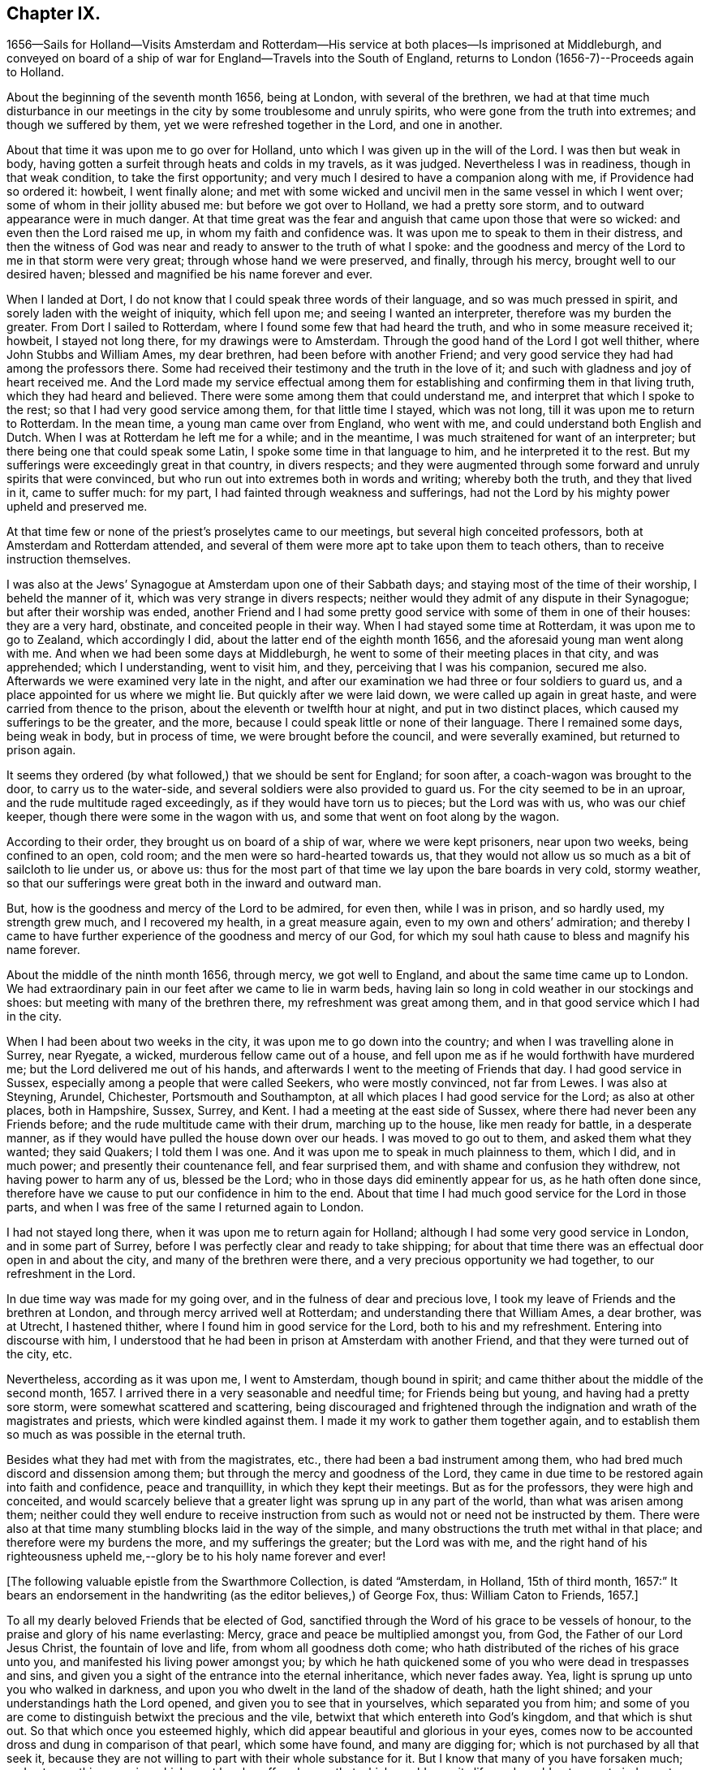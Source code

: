 == Chapter IX.

1656--Sails for Holland--Visits Amsterdam and Rotterdam--His
service at both places--Is imprisoned at Middleburgh,
and conveyed on board of a ship of war for England--Travels into the South of England,
returns to London (1656-7)--Proceeds again to Holland.

About the beginning of the seventh month 1656, being at London,
with several of the brethren,
we had at that time much disturbance in our meetings in
the city by some troublesome and unruly spirits,
who were gone from the truth into extremes; and though we suffered by them,
yet we were refreshed together in the Lord, and one in another.

About that time it was upon me to go over for Holland,
unto which I was given up in the will of the Lord.
I was then but weak in body,
having gotten a surfeit through heats and colds in my travels, as it was judged.
Nevertheless I was in readiness, though in that weak condition,
to take the first opportunity; and very much I desired to have a companion along with me,
if Providence had so ordered it: howbeit, I went finally alone;
and met with some wicked and uncivil men in the same vessel in which I went over;
some of whom in their jollity abused me: but before we got over to Holland,
we had a pretty sore storm, and to outward appearance were in much danger.
At that time great was the fear and anguish that came upon those that were so wicked:
and even then the Lord raised me up, in whom my faith and confidence was.
It was upon me to speak to them in their distress,
and then the witness of God was near and ready to answer to the truth of what I spoke:
and the goodness and mercy of the Lord to me in that storm were very great;
through whose hand we were preserved, and finally, through his mercy,
brought well to our desired haven; blessed and magnified be his name forever and ever.

When I landed at Dort, I do not know that I could speak three words of their language,
and so was much pressed in spirit, and sorely laden with the weight of iniquity,
which fell upon me; and seeing I wanted an interpreter,
therefore was my burden the greater.
From Dort I sailed to Rotterdam, where I found some few that had heard the truth,
and who in some measure received it; howbeit, I stayed not long there,
for my drawings were to Amsterdam.
Through the good hand of the Lord I got well thither, where John Stubbs and William Ames,
my dear brethren, had been before with another Friend;
and very good service they had had among the professors there.
Some had received their testimony and the truth in the love of it;
and such with gladness and joy of heart received me.
And the Lord made my service effectual among them for
establishing and confirming them in that living truth,
which they had heard and believed.
There were some among them that could understand me,
and interpret that which I spoke to the rest; so that I had very good service among them,
for that little time I stayed, which was not long,
till it was upon me to return to Rotterdam.
In the mean time, a young man came over from England, who went with me,
and could understand both English and Dutch.
When I was at Rotterdam he left me for a while; and in the meantime,
I was much straitened for want of an interpreter;
but there being one that could speak some Latin,
I spoke some time in that language to him, and he interpreted it to the rest.
But my sufferings were exceedingly great in that country, in divers respects;
and they were augmented through some forward and unruly spirits that were convinced,
but who run out into extremes both in words and writing; whereby both the truth,
and they that lived in it, came to suffer much: for my part,
I had fainted through weakness and sufferings,
had not the Lord by his mighty power upheld and preserved me.

At that time few or none of the priest`'s proselytes came to our meetings,
but several high conceited professors, both at Amsterdam and Rotterdam attended,
and several of them were more apt to take upon them to teach others,
than to receive instruction themselves.

I was also at the Jews`' Synagogue at Amsterdam upon one of their Sabbath days;
and staying most of the time of their worship, I beheld the manner of it,
which was very strange in divers respects;
neither would they admit of any dispute in their Synagogue;
but after their worship was ended,
another Friend and I had some pretty good
service with some of them in one of their houses:
they are a very hard, obstinate, and conceited people in their way.
When I had stayed some time at Rotterdam, it was upon me to go to Zealand,
which accordingly I did, about the latter end of the eighth month 1656,
and the aforesaid young man went along with me.
And when we had been some days at Middleburgh,
he went to some of their meeting places in that city, and was apprehended;
which I understanding, went to visit him, and they, perceiving that I was his companion,
secured me also.
Afterwards we were examined very late in the night,
and after our examination we had three or four soldiers to guard us,
and a place appointed for us where we might lie.
But quickly after we were laid down, we were called up again in great haste,
and were carried from thence to the prison, about the eleventh or twelfth hour at night,
and put in two distinct places, which caused my sufferings to be the greater,
and the more, because I could speak little or none of their language.
There I remained some days, being weak in body, but in process of time,
we were brought before the council, and were severally examined,
but returned to prison again.

It seems they ordered (by what followed,) that we should be sent for England;
for soon after, a coach-wagon was brought to the door, to carry us to the water-side,
and several soldiers were also provided to guard us.
For the city seemed to be in an uproar, and the rude multitude raged exceedingly,
as if they would have torn us to pieces; but the Lord was with us,
who was our chief keeper, though there were some in the wagon with us,
and some that went on foot along by the wagon.

According to their order, they brought us on board of a ship of war,
where we were kept prisoners, near upon two weeks, being confined to an open, cold room;
and the men were so hard-hearted towards us,
that they would not allow us so much as a bit of sailcloth to lie under us, or above us:
thus for the most part of that time we lay upon the bare boards in very cold,
stormy weather, so that our sufferings were great both in the inward and outward man.

But, how is the goodness and mercy of the Lord to be admired, for even then,
while I was in prison, and so hardly used, my strength grew much,
and I recovered my health, in a great measure again,
even to my own and others`' admiration;
and thereby I came to have further experience of the goodness and mercy of our God,
for which my soul hath cause to bless and magnify his name forever.

About the middle of the ninth month 1656, through mercy, we got well to England,
and about the same time came up to London.
We had extraordinary pain in our feet after we came to lie in warm beds,
having lain so long in cold weather in our stockings and shoes:
but meeting with many of the brethren there, my refreshment was great among them,
and in that good service which I had in the city.

When I had been about two weeks in the city, it was upon me to go down into the country;
and when I was travelling alone in Surrey, near Ryegate, a wicked,
murderous fellow came out of a house,
and fell upon me as if he would forthwith have murdered me;
but the Lord delivered me out of his hands,
and afterwards I went to the meeting of Friends that day.
I had good service in Sussex, especially among a people that were called Seekers,
who were mostly convinced, not far from Lewes.
I was also at Steyning, Arundel, Chichester, Portsmouth and Southampton,
at all which places I had good service for the Lord; as also at other places,
both in Hampshire, Sussex, Surrey, and Kent.
I had a meeting at the east side of Sussex,
where there had never been any Friends before;
and the rude multitude came with their drum, marching up to the house,
like men ready for battle, in a desperate manner,
as if they would have pulled the house down over our heads.
I was moved to go out to them, and asked them what they wanted; they said Quakers;
I told them I was one.
And it was upon me to speak in much plainness to them, which I did, and in much power;
and presently their countenance fell, and fear surprised them,
and with shame and confusion they withdrew, not having power to harm any of us,
blessed be the Lord; who in those days did eminently appear for us,
as he hath often done since,
therefore have we cause to put our confidence in him to the end.
About that time I had much good service for the Lord in those parts,
and when I was free of the same I returned again to London.

I had not stayed long there, when it was upon me to return again for Holland;
although I had some very good service in London, and in some part of Surrey,
before I was perfectly clear and ready to take shipping;
for about that time there was an effectual door open in and about the city,
and many of the brethren were there, and a very precious opportunity we had together,
to our refreshment in the Lord.

In due time way was made for my going over, and in the fulness of dear and precious love,
I took my leave of Friends and the brethren at London,
and through mercy arrived well at Rotterdam; and understanding there that William Ames,
a dear brother, was at Utrecht, I hastened thither,
where I found him in good service for the Lord, both to his and my refreshment.
Entering into discourse with him,
I understood that he had been in prison at Amsterdam with another Friend,
and that they were turned out of the city, etc.

Nevertheless, according as it was upon me, I went to Amsterdam, though bound in spirit;
and came thither about the middle of the second month, 1657.
I arrived there in a very seasonable and needful time; for Friends being but young,
and having had a pretty sore storm, were somewhat scattered and scattering,
being discouraged and frightened through the
indignation and wrath of the magistrates and priests,
which were kindled against them.
I made it my work to gather them together again,
and to establish them so much as was possible in the eternal truth.

Besides what they had met with from the magistrates, etc.,
there had been a bad instrument among them,
who had bred much discord and dissension among them;
but through the mercy and goodness of the Lord,
they came in due time to be restored again into faith and confidence,
peace and tranquillity, in which they kept their meetings.
But as for the professors, they were high and conceited,
and would scarcely believe that a greater light was sprung up in any part of the world,
than what was arisen among them;
neither could they well endure to receive instruction from
such as would not or need not be instructed by them.
There were also at that time many stumbling blocks laid in the way of the simple,
and many obstructions the truth met withal in that place;
and therefore were my burdens the more, and my sufferings the greater;
but the Lord was with me,
and the right hand of his righteousness upheld
me,--glory be to his holy name forever and ever!

[.offset]
+++[+++The following valuable epistle from the Swarthmore Collection, is dated "`Amsterdam,
in Holland, 15th of third month, 1657:`" It bears an endorsement in the handwriting
(as the editor believes,) of George Fox, thus: William Caton to Friends, 1657.+++]+++

[.embedded-content-document.letter]
--

To all my dearly beloved Friends that be elected of God,
sanctified through the Word of his grace to be vessels of honour,
to the praise and glory of his name everlasting: Mercy,
grace and peace be multiplied amongst you, from God, the Father of our Lord Jesus Christ,
the fountain of love and life, from whom all goodness doth come;
who hath distributed of the riches of his grace unto you,
and manifested his living power amongst you;
by which he hath quickened some of you who were dead in trespasses and sins,
and given you a sight of the entrance into the eternal inheritance,
which never fades away.
Yea, light is sprung up unto you who walked in darkness,
and upon you who dwelt in the land of the shadow of death, hath the light shined;
and your understandings hath the Lord opened, and given you to see that in yourselves,
which separated you from him;
and some of you are come to distinguish betwixt the precious and the vile,
betwixt that which entereth into God`'s kingdom, and that which is shut out.
So that which once you esteemed highly,
which did appear beautiful and glorious in your eyes,
comes now to be accounted dross and dung in comparison of that pearl,
which some have found, and many are digging for;
which is not purchased by all that seek it,
because they are not willing to part with their whole substance for it.
But I know that many of you have forsaken much;
and yet something remains which must be also offered,
even that which would save its life, and would not come to judgment,
must be brought to light and tendered,
if it be as dear unto you as your right eye or right hand.
Those who keep nothing back, but are willing to part with all for the truth`'s sake,
shall receive an hundred fold, and in the life to come life everlasting.
For I do assure you,
that none are ever made losers for parting with any thing for the Lord,
neither need they repent thereof; and that which you lose and have lost for the truth,
the time is at hand when you shall account it gain.
And though the world may account you fools, because of the loss of your reputation;
when your honour and dignity come to be laid in the dust,
it matters not for it is better to be reproached by the world,
and to suffer persecution of the world for righteousness`' sake,
than it is to revile them whom the Lord hath chosen out of the world.

Therefore eye his mercy to you, that are reproached and not reproachers,
persecuted and not persecutors; yea, I say, rejoice that you are accounted worthy,
not only to believe, but also to suffer for his name`'s sake.
Be ye comforted, in the midst of your deepest sufferings and tribulations,
with the consideration and hope of the joy and glory that shall be revealed unto you,
which your present sufferings, which are but for a moment,
are not worthy to be compared unto.
For the night is far spent in which the sorrows are;
and the day is at hand when sorrow and sighing shall fly away:
then shall you that mourn be comforted, and receive beauty for ashes,
the oil of joy for mourning, the garment of praise for the spirit of heaviness;
that ye may be called the trees of righteousness, the planting of the Lord;
although for the present you be in pain and sorrow,
groaning to be delivered from the bondage of corruption
into the glorious liberty of the children of God.
Be patient therefore and hope to the end, for he that shall come will come,
and will not tarry; whose arm is already stretched out,
in which he carries his babes and lambs, who are born again of the incorruptible seed,
nourished and fed with the sincere milk of the living Word,
by which they grow from strength to strength.
The Lord will not lay any more upon any of them than they are able to bear;
but he strengthens the weak, comforts the feeble, binds up the brokenhearted,
fills the hungry, clothes the naked, satisfies the weary and the thirsty soul;
whose everlasting treasury is always full,
and his banqueting house ever well stored with durable riches;
where the distressed are relieved, and every one`'s necessity supplied,
that hungers after righteousness.
For he is a Father to the fatherless,
and he increaseth the strength of such as have no might: so unto him you may come,
as unto a living fountain, from whence none are sent empty away,
who thirst and pant after the Lord.
Oh! blessed are all they that come to drink here of this Fountain of living waters;
their souls shall never thirst more: and you,
whose souls are thirsting and longing to participate of it, you shall be satisfied.
For I know that no visible created thing can satisfy that which longeth to
be refreshed with the living streams which issue out from this fountain,
which watereth and refresheth the whole city of God,--the
streams whereof make glad the hearts of the righteous,
whose souls come therewith to be everlastingly satisfied.

So come hither, all you that thirst, "`come ye to the waters, and he that hath no money,
come ye, buy and eat, yea,
come and buy wine and milk without money and without price;`" yea, eat, O friends,
eat abundantly and be satisfied; for a living fountain hath the Lord set open,
for Judah and Jerusalem;
and all that are bathed and washed in it come to enter into the holy city,
which hath no need of the sun nor of the moon to shine
in it;--for the glory of the Lord God doth enlighten it,
and the Lamb is the light thereof;--the gates of which are not shut at all by day,
for there is no night there;--neither can any thing enter into it that defileth,
neither whatsoever worketh abomination, or maketh a lie;
but they whose names are written in the Lamb`'s book of life.
And towards this your faces are turned,
and your feet are guided into the way that leads to it.

But woe to them that take up their rest by the way, and so come short;
they shall inherit sorrow and vexation, and trouble shall be their portion;
and with terror and great fear shall they inherit their possessions;
and poverty and distress shall be their garments, by reason of the drought,
scarcity and famine, that shall be in their inheritance.
But with the righteous and them that fear the Lord it
shall not be so;--for the Lord is their shepherd,
and they shall not want any good thing;--they shall eat
in plenty;--feed in pastures which are green and large,
and their souls shall delight themselves in fatness.
There shall no devourer or venomous beast come within their liberty to make them afraid;
neither shall there be scarcity nor desolation in their land;
for the dew from heaven shall fall upon it,
which shall cause it to bring forth more abundantly,
by which its increase shall be watered and refreshed;
for the Lord hath blessed their inheritance, and the curse shall no more come upon it,
neither shall the unclean enter into it,--but showers of mercy
shall descend upon it;--because the Lord hath blessed it,--yea,
and will bless it, and all their posterity, that inherit it forever and ever.

So, my dear friends, know the seed of God in yourselves,
and dwell in the living power of God,
which will overturn and dispossess that which by
violence hath kept the seed of God in bondage;
that that which hath led captive may go into captivity,
and that which hath suffered violence under the violent oppressor,
may come to be set free.
Then will you see your Deliverer come forth of Sion, who purchased your redemption,
and will make you free from that which hath held you in thraldom and bondage:
then shall you return unto Sion with the ransomed of the Lord,
with everlasting joy upon your heads,--being made inheritors
amongst them that are sanctified and crowned with victory.

So, the everlasting powerful God, who is strong and mighty, bless, preserve,
and keep you;--that you may multiply, increase, and prosper,
and bring forth some an hundred, some sixty, some thirty fold,
to the praise and glory of our God--to whose custody and protection I commend you:
his grace and peace be with you forever and ever, amen.

[.signed-section-closing]
Your dear brother in the living truth,

[.signed-section-signature]
William Caton.
--

When I had stayed there for the most part of seven weeks, I left Friends for a season,
having had very good service, not only at meetings, or the like,
but about getting books printed and published,
which were of good service in that country.

Afterwards I went with my dear brother William Ames
through some of the principal cities in Gilderland;
howbeit our movings were especially to a place called Zutphen,
a city out of which William Ames had been banished before:
and when we came there we went to the meeting place of the Mennonists,
otherwise Baptists; but when we would have gone in, they bolted the door,
and would not suffer us to enter in among them.
William being pretty well known in the city, the rude multitude gathered about us;
but to avoid the occasion of a tumult,
we withdrew out of the streets to the walls of the city,
and very many people followed us.
As we were moved and allowed of God, so we spoke in his power,
making known his eternal truth;
and a very good opportunity we had upon the walls of the city, from which we withdrew,
when we were free; howbeit,
the baser sort of people were very rude in throwing stones and clods at us;
but the Lord did so preserve us, that we received little harm thereby.
In the afternoon there came very many people to us out of the city to our lodging,
where we had also a very good opportunity to
declare the everlasting truth freely among them,
and to disperse many books in their own language, which we had brought along with us;
and several received pretty good satisfaction.
My dear companion had proposed to stay there some time,
but the magistrates being moved with envy, would not suffer the people to entertain him;
besides they took it as a great presumption in him,
that he should dare to return again thither, after he was banished from thence.
Moreover,
they threatened that if the Baptists came at us they should be served in like manner;
which threatenings, together with what they had done before,
kept the people much in fear and slavery,
so that they durst not appear to vindicate that of which they were convinced.

After we had good service in those parts, I returned again to Amsterdam,
where my service consisted much in keeping things in as good order as was possible;
and likewise in getting books printed and published, and in several other respects.
